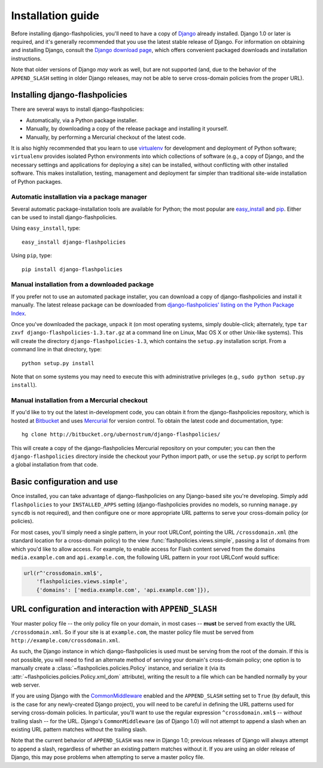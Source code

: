 .. _install:


Installation guide
==================

Before installing django-flashpolicies, you'll need to have a copy of
`Django <http://www.djangoproject.com>`_ already installed. Django 1.0
or later is required, and it's generally recommended that you use the
latest stable release of Django. For information on obtaining and
installing Django, consult the `Django download page
<http://www.djangoproject.com/download/>`_, which offers convenient
packaged downloads and installation instructions.

Note that older versions of Django *may* work as well, but are not
supported (and, due to the behavior of the ``APPEND_SLASH`` setting in
older Django releases, may not be able to serve cross-domain policies
from the proper URL).


Installing django-flashpolicies
-------------------------------

There are several ways to install django-flashpolicies:

* Automatically, via a Python package installer.

* Manually, by downloading a copy of the release package and
  installing it yourself.

* Manually, by performing a Mercurial checkout of the latest code.

It is also highly recommended that you learn to use `virtualenv
<http://pypi.python.org/pypi/virtualenv>`_ for development and
deployment of Python software; ``virtualenv`` provides isolated Python
environments into which collections of software (e.g., a copy of
Django, and the necessary settings and applications for deploying a
site) can be installed, without conflicting with other installed
software. This makes installation, testing, management and deployment
far simpler than traditional site-wide installation of Python
packages.


Automatic installation via a package manager
~~~~~~~~~~~~~~~~~~~~~~~~~~~~~~~~~~~~~~~~~~~~

Several automatic package-installation tools are available for Python;
the most popular are `easy_install
<http://peak.telecommunity.com/DevCenter/EasyInstall>`_ and `pip
<http://pip.openplans.org/>`_. Either can be used to install
django-flashpolicies.

Using ``easy_install``, type::

    easy_install django-flashpolicies

Using ``pip``, type::

    pip install django-flashpolicies


Manual installation from a downloaded package
~~~~~~~~~~~~~~~~~~~~~~~~~~~~~~~~~~~~~~~~~~~~~

If you prefer not to use an automated package installer, you can
download a copy of django-flashpolicies and install it manually. The
latest release package can be downloaded from `django-flashpolicies'
listing on the Python Package Index
<http://pypi.python.org/pypi/django-flashpolicies/>`_.

Once you've downloaded the package, unpack it (on most operating
systems, simply double-click; alternately, type ``tar zxvf
django-flashpolicies-1.3.tar.gz`` at a command line on Linux, Mac OS X
or other Unix-like systems). This will create the directory
``django-flashpolicies-1.3``, which contains the ``setup.py``
installation script. From a command line in that directory, type::

    python setup.py install

Note that on some systems you may need to execute this with
administrative privileges (e.g., ``sudo python setup.py install``).


Manual installation from a Mercurial checkout
~~~~~~~~~~~~~~~~~~~~~~~~~~~~~~~~~~~~~~~~~~~~~

If you'd like to try out the latest in-development code, you can
obtain it from the django-flashpolicies repository, which is hosted at
`Bitbucket <http://bitbucket.org/>`_ and uses `Mercurial
<http://www.selenic.com/mercurial/wiki/>`_ for version control. To
obtain the latest code and documentation, type::

    hg clone http://bitbucket.org/ubernostrum/django-flashpolicies/

This will create a copy of the django-flashpolicies Mercurial
repository on your computer; you can then the ``django-flashpolicies``
directory inside the checkout your Python import path, or use the
``setup.py`` script to perform a global installation from that code.


Basic configuration and use
---------------------------

Once installed, you can take advantage of django-flashpolicies on any
Django-based site you're developing. Simply add ``flashpolicies`` to
your ``INSTALLED_APPS`` setting (django-flashpolicies provides no
models, so running ``manage.py syncdb`` is not required), and then
configure one or more appropriate URL patterns to serve your
cross-domain policy (or policies).

For most cases, you'll simply need a single pattern, in your root
URLConf, pointing the URL ``/crossdomain.xml`` (the standard location
for a cross-domain policy) to the view
:func:`flashpolicies.views.simple`, passing a list of domains from
which you'd like to allow access. For example, to enable access for
Flash content served from the domains ``media.example.com`` and
``api.example.com``, the following URL pattern in your root URLConf
would suffice:

.. code-block:: python

    url(r^'crossdomain.xml$',
        'flashpolicies.views.simple',
        {'domains': ['media.example.com', 'api.example.com']}),


URL configuration and interaction with ``APPEND_SLASH``
-------------------------------------------------------

Your master policy file -- the only policy file on your domain, in
most cases -- **must** be served from exactly the URL
``/crossdomain.xml``. So if your site is at ``example.com``, the
master policy file must be served from
``http://example.com/crossdomain.xml``.

As such, the Django instance in which django-flashpolicies is used
must be serving from the root of the domain. If this is not possible,
you will need to find an alternate method of serving your domain's
cross-domain policy; one option is to manually create a
:class:`~flashpolicies.policies.Policy` instance, and serialize it
(via its :attr:`~flashpolicies.policies.Policy.xml_dom` attribute),
writing the result to a file which can be handled normally by your web
server.

If you are using Django with the `CommonMiddleware
<http://docs.djangoproject.com/en/dev/ref/middleware/#module-django.middleware.common>`_
enabled and the ``APPEND_SLASH`` setting set to ``True`` (by default,
this is the case for any newly-created Django project), you will need
to be careful in defining the URL patterns used for serving
cross-domain policies. In particular, you'll want to use the regular
expression ``^crossdomain.xml$`` -- *without* trailing slash -- for
the URL. Django's ``CommonMiddleware`` (as of Django 1.0) will not
attempt to append a slash when an existing URL pattern matches without
the trailing slash.

Note that the current behavior of ``APPEND_SLASH`` was new in Django
1.0; previous releases of Django will always attempt to append a
slash, regardless of whether an existing pattern matches without
it. If you are using an older release of Django, this may pose
problems when attempting to serve a master policy file.
